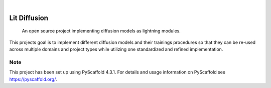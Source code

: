 .. These are examples of badges you might want to add to your README:
   please update the URLs accordingly

    .. image:: https://api.cirrus-ci.com/github/<USER>/lit-diffusion.svg?branch=main
        :alt: Built Status
        :target: https://cirrus-ci.com/github/<USER>/lit-diffusion
    .. image:: https://readthedocs.org/projects/lit-diffusion/badge/?version=latest
        :alt: ReadTheDocs
        :target: https://lit-diffusion.readthedocs.io/en/stable/
    .. image:: https://img.shields.io/coveralls/github/<USER>/lit-diffusion/main.svg
        :alt: Coveralls
        :target: https://coveralls.io/r/<USER>/lit-diffusion
    .. image:: https://img.shields.io/pypi/v/lit-diffusion.svg
        :alt: PyPI-Server
        :target: https://pypi.org/project/lit-diffusion/
    .. image:: https://img.shields.io/conda/vn/conda-forge/lit-diffusion.svg
        :alt: Conda-Forge
        :target: https://anaconda.org/conda-forge/lit-diffusion
    .. image:: https://pepy.tech/badge/lit-diffusion/month
        :alt: Monthly Downloads
        :target: https://pepy.tech/project/lit-diffusion
    .. image:: https://img.shields.io/twitter/url/http/shields.io.svg?style=social&label=Twitter
        :alt: Twitter
        :target: https://twitter.com/lit-diffusion

.. image:: https://img.shields.io/badge/-PyScaffold-005CA0?logo=pyscaffold
    :alt: Project generated with PyScaffold
    :target: https://pyscaffold.org/

|

=============
Lit Diffusion
=============


    An open source project implementing diffusion models as lightning modules.


This projects goal is to implement different diffusion models and their trainings procedures so that they can be re-used
across multiple domains and project types while utilizing one standardized and refined implementation.


.. _pyscaffold-notes:

Note
====

This project has been set up using PyScaffold 4.3.1. For details and usage
information on PyScaffold see https://pyscaffold.org/.
